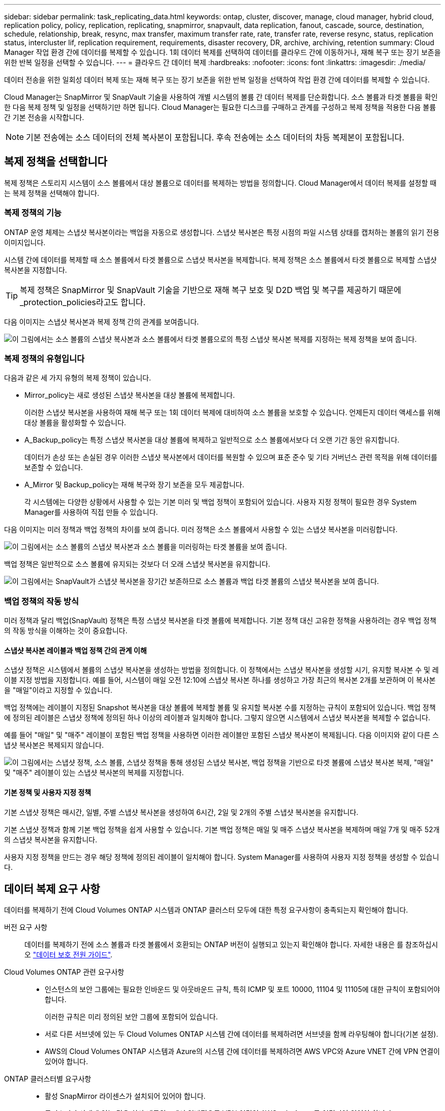 ---
sidebar: sidebar 
permalink: task_replicating_data.html 
keywords: ontap, cluster, discover, manage, cloud manager, hybrid cloud, replication policy, policy, replication, replicating, snapmirror, snapvault, data replication, fanout, cascade, source, destination, schedule, relationship, break, resync, max transfer, maximum transfer rate, rate, transfer rate, reverse resync, status, replication status, intercluster lif, replication requirement, requirements, disaster recovery, DR, archive, archiving, retention 
summary: Cloud Manager 작업 환경 간에 데이터를 복제할 수 있습니다. 1회 데이터 복제를 선택하여 데이터를 클라우드 간에 이동하거나, 재해 복구 또는 장기 보존을 위한 반복 일정을 선택할 수 있습니다. 
---
= 클라우드 간 데이터 복제
:hardbreaks:
:nofooter: 
:icons: font
:linkattrs: 
:imagesdir: ./media/


[role="lead"]
데이터 전송을 위한 일회성 데이터 복제 또는 재해 복구 또는 장기 보존을 위한 반복 일정을 선택하여 작업 환경 간에 데이터를 복제할 수 있습니다.

Cloud Manager는 SnapMirror 및 SnapVault 기술을 사용하여 개별 시스템의 볼륨 간 데이터 복제를 단순화합니다. 소스 볼륨과 타겟 볼륨을 확인한 다음 복제 정책 및 일정을 선택하기만 하면 됩니다. Cloud Manager는 필요한 디스크를 구매하고 관계를 구성하고 복제 정책을 적용한 다음 볼륨 간 기본 전송을 시작합니다.


NOTE: 기본 전송에는 소스 데이터의 전체 복사본이 포함됩니다. 후속 전송에는 소스 데이터의 차등 복제본이 포함됩니다.



== 복제 정책을 선택합니다

복제 정책은 스토리지 시스템이 소스 볼륨에서 대상 볼륨으로 데이터를 복제하는 방법을 정의합니다. Cloud Manager에서 데이터 복제를 설정할 때는 복제 정책을 선택해야 합니다.



=== 복제 정책의 기능

ONTAP 운영 체제는 스냅샷 복사본이라는 백업을 자동으로 생성합니다. 스냅샷 복사본은 특정 시점의 파일 시스템 상태를 캡처하는 볼륨의 읽기 전용 이미지입니다.

시스템 간에 데이터를 복제할 때 소스 볼륨에서 타겟 볼륨으로 스냅샷 복사본을 복제합니다. 복제 정책은 소스 볼륨에서 타겟 볼륨으로 복제할 스냅샷 복사본을 지정합니다.


TIP: 복제 정책은 SnapMirror 및 SnapVault 기술을 기반으로 재해 복구 보호 및 D2D 백업 및 복구를 제공하기 때문에 _protection_policies라고도 합니다.

다음 이미지는 스냅샷 복사본과 복제 정책 간의 관계를 보여줍니다.

image:diagram_replication_policies.png["이 그림에서는 소스 볼륨의 스냅샷 복사본과 소스 볼륨에서 타겟 볼륨으로의 특정 스냅샷 복사본 복제를 지정하는 복제 정책을 보여 줍니다."]



=== 복제 정책의 유형입니다

다음과 같은 세 가지 유형의 복제 정책이 있습니다.

* Mirror_policy는 새로 생성된 스냅샷 복사본을 대상 볼륨에 복제합니다.
+
이러한 스냅샷 복사본을 사용하여 재해 복구 또는 1회 데이터 복제에 대비하여 소스 볼륨을 보호할 수 있습니다. 언제든지 데이터 액세스를 위해 대상 볼륨을 활성화할 수 있습니다.

* A_Backup_policy는 특정 스냅샷 복사본을 대상 볼륨에 복제하고 일반적으로 소스 볼륨에서보다 더 오랜 기간 동안 유지합니다.
+
데이터가 손상 또는 손실된 경우 이러한 스냅샷 복사본에서 데이터를 복원할 수 있으며 표준 준수 및 기타 거버넌스 관련 목적을 위해 데이터를 보존할 수 있습니다.

* A_Mirror 및 Backup_policy는 재해 복구와 장기 보존을 모두 제공합니다.
+
각 시스템에는 다양한 상황에서 사용할 수 있는 기본 미러 및 백업 정책이 포함되어 있습니다. 사용자 지정 정책이 필요한 경우 System Manager를 사용하여 직접 만들 수 있습니다.



다음 이미지는 미러 정책과 백업 정책의 차이를 보여 줍니다. 미러 정책은 소스 볼륨에서 사용할 수 있는 스냅샷 복사본을 미러링합니다.

image:diagram_replication_snapmirror.png["이 그림에서는 소스 볼륨의 스냅샷 복사본과 소스 볼륨을 미러링하는 타겟 볼륨을 보여 줍니다."]

백업 정책은 일반적으로 소스 볼륨에 유지되는 것보다 더 오래 스냅샷 복사본을 유지합니다.

image:diagram_replication_snapvault.png["이 그림에서는 SnapVault가 스냅샷 복사본을 장기간 보존하므로 소스 볼륨과 백업 타겟 볼륨의 스냅샷 복사본을 보여 줍니다."]



=== 백업 정책의 작동 방식

미러 정책과 달리 백업(SnapVault) 정책은 특정 스냅샷 복사본을 타겟 볼륨에 복제합니다. 기본 정책 대신 고유한 정책을 사용하려는 경우 백업 정책의 작동 방식을 이해하는 것이 중요합니다.



==== 스냅샷 복사본 레이블과 백업 정책 간의 관계 이해

스냅샷 정책은 시스템에서 볼륨의 스냅샷 복사본을 생성하는 방법을 정의합니다. 이 정책에서는 스냅샷 복사본을 생성할 시기, 유지할 복사본 수 및 레이블 지정 방법을 지정합니다. 예를 들어, 시스템이 매일 오전 12:10에 스냅샷 복사본 하나를 생성하고 가장 최근의 복사본 2개를 보관하며 이 복사본을 "매일"이라고 지정할 수 있습니다.

백업 정책에는 레이블이 지정된 Snapshot 복사본을 대상 볼륨에 복제할 볼륨 및 유지할 복사본 수를 지정하는 규칙이 포함되어 있습니다. 백업 정책에 정의된 레이블은 스냅샷 정책에 정의된 하나 이상의 레이블과 일치해야 합니다. 그렇지 않으면 시스템에서 스냅샷 복사본을 복제할 수 없습니다.

예를 들어 "매일" 및 "매주" 레이블이 포함된 백업 정책을 사용하면 이러한 레이블만 포함된 스냅샷 복사본이 복제됩니다. 다음 이미지와 같이 다른 스냅샷 복사본은 복제되지 않습니다.

image:diagram_replication_snapvault_policy.png["이 그림에서는 스냅샷 정책, 소스 볼륨, 스냅샷 정책을 통해 생성된 스냅샷 복사본, 백업 정책을 기반으로 타겟 볼륨에 스냅샷 복사본 복제, \"매일\" 및 \"매주\" 레이블이 있는 스냅샷 복사본의 복제를 지정합니다."]



==== 기본 정책 및 사용자 지정 정책

기본 스냅샷 정책은 매시간, 일별, 주별 스냅샷 복사본을 생성하여 6시간, 2일 및 2개의 주별 스냅샷 복사본을 유지합니다.

기본 스냅샷 정책과 함께 기본 백업 정책을 쉽게 사용할 수 있습니다. 기본 백업 정책은 매일 및 매주 스냅샷 복사본을 복제하며 매일 7개 및 매주 52개의 스냅샷 복사본을 유지합니다.

사용자 지정 정책을 만드는 경우 해당 정책에 정의된 레이블이 일치해야 합니다. System Manager를 사용하여 사용자 지정 정책을 생성할 수 있습니다.



== 데이터 복제 요구 사항

데이터를 복제하기 전에 Cloud Volumes ONTAP 시스템과 ONTAP 클러스터 모두에 대한 특정 요구사항이 충족되는지 확인해야 합니다.

버전 요구 사항:: 데이터를 복제하기 전에 소스 볼륨과 타겟 볼륨에서 호환되는 ONTAP 버전이 실행되고 있는지 확인해야 합니다. 자세한 내용은 를 참조하십시오 http://docs.netapp.com/ontap-9/topic/com.netapp.doc.pow-dap/home.html["데이터 보호 전원 가이드"^].
Cloud Volumes ONTAP 관련 요구사항::
+
--
* 인스턴스의 보안 그룹에는 필요한 인바운드 및 아웃바운드 규칙, 특히 ICMP 및 포트 10000, 11104 및 11105에 대한 규칙이 포함되어야 합니다.
+
이러한 규칙은 미리 정의된 보안 그룹에 포함되어 있습니다.

* 서로 다른 서브넷에 있는 두 Cloud Volumes ONTAP 시스템 간에 데이터를 복제하려면 서브넷을 함께 라우팅해야 합니다(기본 설정).
* AWS의 Cloud Volumes ONTAP 시스템과 Azure의 시스템 간에 데이터를 복제하려면 AWS VPC와 Azure VNET 간에 VPN 연결이 있어야 합니다.


--
ONTAP 클러스터별 요구사항::
+
--
* 활성 SnapMirror 라이센스가 설치되어 있어야 합니다.
* 클러스터가 사내에 있는 경우 회사 네트워크에서 일반적으로 VPN 연결인 AWS 또는 Azure로 연결되어 있어야 합니다.
* ONTAP 클러스터는 추가 서브넷, 포트, 방화벽 및 클러스터 요구사항을 충족해야 합니다.
+
자세한 내용은 사용 중인 ONTAP 버전에 대한 클러스터 및 SVM 피어링 익스프레스 가이드를 참조하십시오.



--




== 시스템 간 데이터 복제

1회 데이터 복제를 선택하여 Cloud Volumes ONTAP 시스템과 ONTAP 클러스터 간에 데이터를 복제할 수 있습니다. 이 경우 클라우드 간에 데이터를 이동하거나, 재해 복구 또는 장기 보존에 도움이 되는 반복 일정을 선택할 수 있습니다.

Cloud Manager는 단순, 팬아웃 및 계단식 데이터 보호 구성을 지원합니다.

* 간단한 구성에서는 볼륨 A에서 볼륨 B로 복제가 수행됩니다
* 팬아웃 구성에서는 볼륨 A에서 여러 대상으로 복제가 수행됩니다.
* 다중 구간 구성에서는 볼륨 A에서 볼륨 B로, 볼륨 B에서 볼륨 C로 복제가 수행됩니다


시스템 간에 여러 데이터 복제를 설정하여 Cloud Manager에서 팬아웃 및 캐스케이드 구성을 구성할 수 있습니다. 예를 들어, 시스템 A에서 시스템 B로 볼륨을 복제한 다음 시스템 B에서 시스템 C로 동일한 볼륨을 복제합니다

.단계
. 작업 환경 페이지에서 소스 볼륨이 포함된 작업 환경을 선택한 다음 볼륨을 복제할 작업 환경으로 끌어다 놓습니다.
+
image:screenshot_drag_and_drop.gif["스크린샷: 데이터 복제 프로세스를 시작하기 위해 다른 작업 환경 위에 작업 환경을 배치하는 것을 보여 줍니다."]

. 소스 및 대상 피어링 설정 페이지가 나타나면 클러스터 피어 관계에 대한 인터클러스터 LIF를 모두 선택합니다.
+
클러스터 피어가 _pair-wise full-mesh 연결_을 가지도록 인터클러스터 네트워크를 구성해야 합니다. 즉, 클러스터 피어 관계의 각 클러스터 쌍이 모든 인터클러스터 LIF 간에 연결을 가지도록 해야 합니다.

+
이러한 페이지는 여러 LIF가 있는 ONTAP 클러스터가 소스 또는 대상인 경우 나타납니다.

. 소스 볼륨 선택 페이지에서 복제할 볼륨을 선택합니다.
. 대상 볼륨 이름 및 계층화 페이지에서 대상 볼륨 이름을 지정하고, 기본 디스크 유형을 선택하고, 고급 옵션을 변경한 다음 * 계속 * 을 클릭합니다.
+
대상이 ONTAP 클러스터인 경우 대상 SVM 및 애그리게이트를 지정해야 합니다.

. 최대 전송 속도 페이지에서 데이터를 전송할 수 있는 최대 속도(초당 메가바이트)를 지정합니다.
. 복제 정책 페이지에서 기본 정책 중 하나를 선택하거나 * 추가 정책 * 을 클릭한 다음 고급 정책 중 하나를 선택합니다.
+
자세한 내용은 을 참조하십시오 link:task_replicating_data.html#choosing-a-replication-policy["복제 정책을 선택합니다"].

+
사용자 지정 백업(SnapVault) 정책을 선택한 경우 정책과 연결된 레이블이 소스 볼륨의 스냅샷 복사본 레이블과 일치해야 합니다. 자세한 내용은 을 참조하십시오 link:task_replicating_data.html#how-backup-policies-work["백업 정책의 작동 방식"].

. 일정 페이지에서 1회 복사본 또는 반복 일정을 선택합니다.
+
몇 가지 기본 스케줄을 사용할 수 있습니다. 다른 스케줄을 지정하려면 System Manager를 사용하여 _destination_cluster에 새 스케줄을 생성해야 합니다.

. 검토 페이지에서 선택 항목을 검토한 다음 * Go * 를 클릭합니다.


Cloud Manager가 데이터 복제 프로세스를 시작합니다. 복제 상태 페이지에서 복제에 대한 세부 정보를 볼 수 있습니다.



== 데이터 복제 일정 및 관계 관리

두 시스템 간에 데이터 복제를 설정한 후에는 Cloud Manager에서 데이터 복제 일정과 관계를 관리할 수 있습니다.

.단계
. 작업 환경 페이지에서 테넌트 또는 특정 작업 환경의 할당된 모든 작업 환경에 대한 복제 상태를 확인합니다.
+
[cols="15,85"]
|===
| 옵션을 선택합니다 | 조치 


| 테넌트에서 할당된 모든 작업 환경  a| 
탐색 모음에서 복제 상태 를 클릭합니다.

image:screenshot_replication_nav.gif["스크린샷: 복제 상태 탭을 표시합니다."]



| 특정 작업 환경  a| 
작업 환경을 선택한 다음 복제 상태 를 클릭합니다.

image:screenshot_replication_status.gif["스크린샷: 작업 환경 페이지에서 사용할 수 있는 복제 상태 아이콘을 표시합니다."]

|===
. 데이터 복제 관계의 상태를 검토하여 상태가 양호한지 확인합니다.
+

NOTE: 관계의 상태가 유휴 상태이고 미러 상태가 초기화되지 않은 경우 정의된 일정에 따라 데이터 복제가 수행되도록 대상 시스템에서 관계를 초기화해야 합니다. System Manager 또는 CLI(Command-Line Interface)를 사용하여 관계를 초기화할 수 있습니다. 이러한 상태는 대상 시스템에 장애가 발생한 후 다시 온라인 상태가 될 때 나타날 수 있습니다.

. 소스 볼륨 옆의 메뉴 아이콘을 선택한 다음 사용 가능한 작업 중 하나를 선택합니다.
+
image:screenshot_replication_managing.gif["스크린샷: 복제 상태 페이지에서 사용할 수 있는 작업 목록을 표시합니다."]

+
다음 표에는 사용 가능한 작업이 설명되어 있습니다.

+
[cols="15,85"]
|===
| 조치 | 설명 


| 휴식 | 소스 볼륨과 타겟 볼륨 간의 관계를 끊은 후 데이터 액세스를 위해 타겟 볼륨을 활성화합니다. 이 옵션은 일반적으로 소스 볼륨에서 데이터 손상, 실수로 인한 삭제 또는 오프라인 상태와 같은 이벤트로 인해 데이터를 제공할 수 없는 경우에 사용됩니다. 데이터 액세스를 위한 대상 볼륨을 구성하고 소스 볼륨을 재활성화하는 방법에 대한 자세한 내용은 ONTAP 9 볼륨 재해 복구 익스프레스 가이드를 참조하십시오. 


| 재동기화  a| 
볼륨 간의 끊어진 관계를 다시 설정하고 정의된 일정에 따라 데이터 복제를 재개합니다.


IMPORTANT: 볼륨을 재동기화하면 대상 볼륨의 내용이 소스 볼륨의 컨텐츠로 덮어쓰여집니다.

대상 볼륨에서 소스 볼륨으로 데이터를 재동기화하는 역방향 재동기화를 수행하려면 을 참조하십시오 http://docs.netapp.com/ontap-9/topic/com.netapp.doc.exp-sm-ic-fr/home.html["ONTAP 9 볼륨 재해 복구 익스프레스 가이드"^].



| 재동기화 | 소스 및 대상 볼륨의 역할을 바꿉니다. 원본 소스 볼륨의 컨텐츠는 대상 볼륨의 컨텐츠로 덮어쓰여집니다. 이 기능은 오프라인 상태인 소스 볼륨을 다시 활성화하려는 경우에 유용합니다. 마지막 데이터 복제와 소스 볼륨이 비활성화된 시간 사이에 원본 소스 볼륨에 기록된 데이터는 보존되지 않습니다. 


| 일정 편집 | 데이터 복제에 다른 스케줄을 선택할 수 있습니다. 


| 정책 정보 | 에는 데이터 복제 관계에 할당된 보호 정책이 나와 있습니다. 


| 최대 전송 속도를 편집합니다 | 데이터를 전송할 수 있는 최대 속도(KB/초)를 편집할 수 있습니다. 


| 삭제 | 소스 볼륨과 타겟 볼륨 간의 데이터 보호 관계를 삭제합니다. 즉, 볼륨 간에 데이터 복제가 더 이상 발생하지 않습니다. 이 작업을 수행해도 데이터 액세스를 위한 대상 볼륨은 활성화되지 않습니다. 이 작업을 수행하면 시스템 간에 다른 데이터 보호 관계가 없는 경우 클러스터 피어 관계 및 SVM(스토리지 가상 시스템) 피어 관계도 삭제됩니다. 
|===


작업을 선택하면 Cloud Manager에서 관계 또는 일정을 업데이트합니다.
